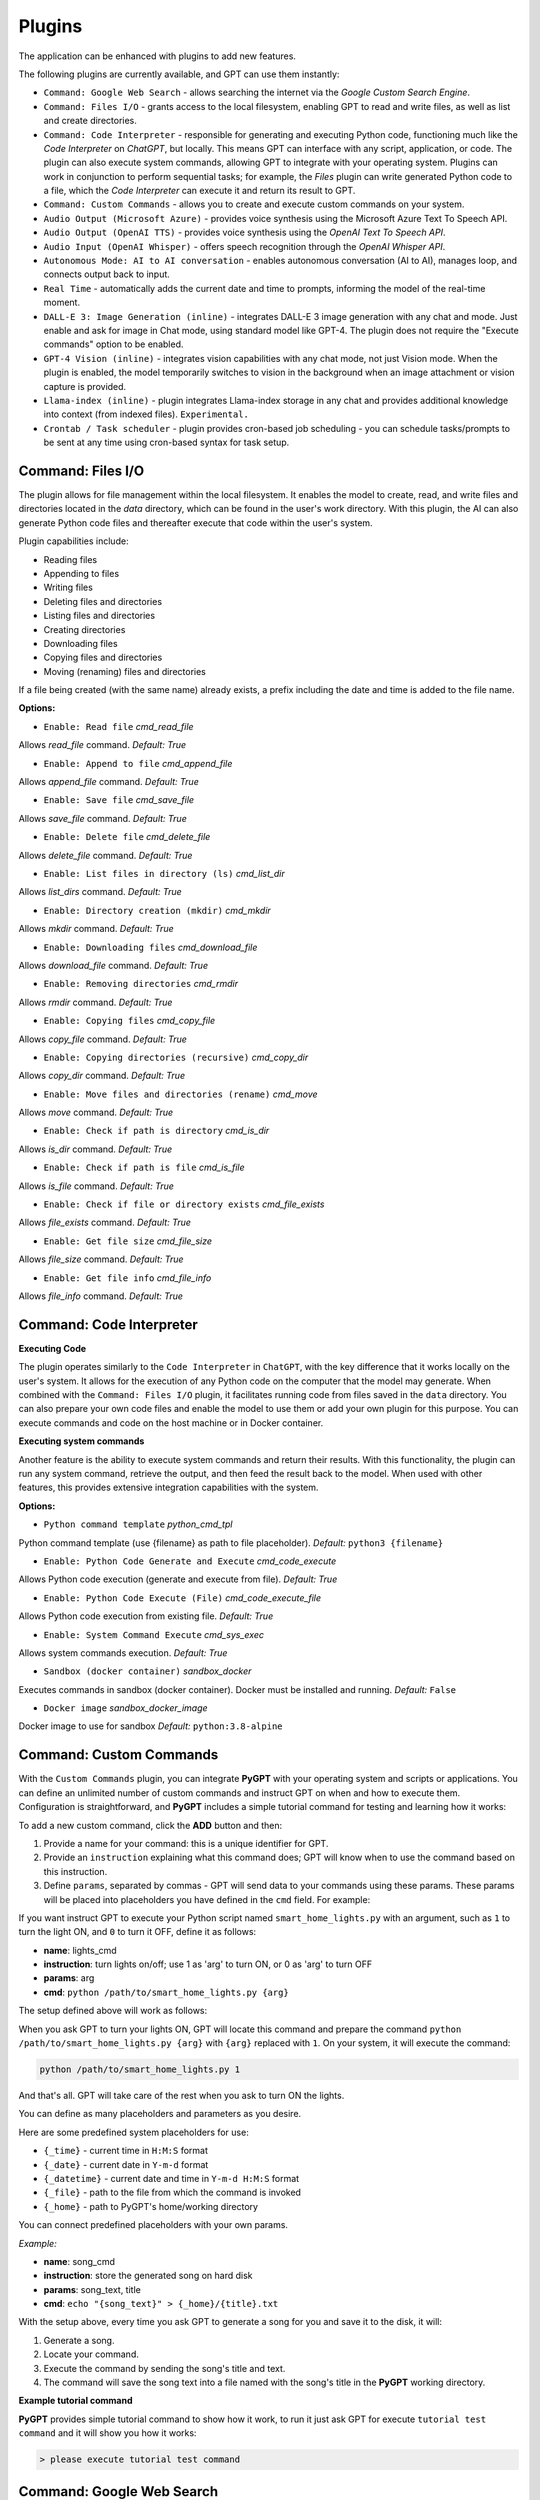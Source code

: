 Plugins
=======

The application can be enhanced with plugins to add new features.

The following plugins are currently available, and GPT can use them instantly:

* ``Command: Google Web Search`` - allows searching the internet via the `Google Custom Search Engine`.
* ``Command: Files I/O`` - grants access to the local filesystem, enabling GPT to read and write files, as well as list and create directories.
* ``Command: Code Interpreter`` - responsible for generating and executing Python code, functioning much like the `Code Interpreter` on `ChatGPT`, but locally. This means GPT can interface with any script, application, or code. The plugin can also execute system commands, allowing GPT to integrate with your operating system. Plugins can work in conjunction to perform sequential tasks; for example, the `Files` plugin can write generated Python code to a file, which the `Code Interpreter` can execute it and return its result to GPT.
* ``Command: Custom Commands`` - allows you to create and execute custom commands on your system.
* ``Audio Output (Microsoft Azure)`` - provides voice synthesis using the Microsoft Azure Text To Speech API.
* ``Audio Output (OpenAI TTS)`` - provides voice synthesis using the `OpenAI Text To Speech API`.
* ``Audio Input (OpenAI Whisper)`` - offers speech recognition through the `OpenAI Whisper API`.
* ``Autonomous Mode: AI to AI conversation`` - enables autonomous conversation (AI to AI), manages loop, and connects output back to input.
* ``Real Time`` - automatically adds the current date and time to prompts, informing the model of the real-time moment.
* ``DALL-E 3: Image Generation (inline)`` - integrates DALL-E 3 image generation with any chat and mode. Just enable and ask for image in Chat mode, using standard model like GPT-4. The plugin does not require the "Execute commands" option to be enabled.
* ``GPT-4 Vision (inline)`` - integrates vision capabilities with any chat mode, not just Vision mode. When the plugin is enabled, the model temporarily switches to vision in the background when an image attachment or vision capture is provided.
* ``Llama-index (inline)`` - plugin integrates Llama-index storage in any chat and provides additional knowledge into context (from indexed files). ``Experimental.``
* ``Crontab / Task scheduler`` - plugin provides cron-based job scheduling - you can schedule tasks/prompts to be sent at any time using cron-based syntax for task setup.

Command: Files I/O
-----------------

The plugin allows for file management within the local filesystem. It enables the model to create, read, and write files and directories located in the `data` directory, which can be found in the user's work directory. With this plugin, the AI can also generate Python code files and thereafter execute that code within the user's system.

Plugin capabilities include:

* Reading files
* Appending to files
* Writing files
* Deleting files and directories
* Listing files and directories
* Creating directories
* Downloading files
* Copying files and directories
* Moving (renaming) files and directories

If a file being created (with the same name) already exists, a prefix including the date and time is added to the file name.

**Options:**

- ``Enable: Read file`` *cmd_read_file*

Allows `read_file` command. *Default:* `True`

- ``Enable: Append to file`` *cmd_append_file*

Allows `append_file` command. *Default:* `True`

- ``Enable: Save file`` *cmd_save_file*

Allows `save_file` command. *Default:* `True`

- ``Enable: Delete file`` *cmd_delete_file*

Allows `delete_file` command. *Default:* `True`

- ``Enable: List files in directory (ls)`` *cmd_list_dir*

Allows `list_dirs` command. *Default:* `True`

- ``Enable: Directory creation (mkdir)`` *cmd_mkdir*

Allows `mkdir` command. *Default:* `True`

- ``Enable: Downloading files`` *cmd_download_file*

Allows `download_file` command. *Default:* `True`

- ``Enable: Removing directories`` *cmd_rmdir*

Allows `rmdir` command. *Default:* `True`

- ``Enable: Copying files`` *cmd_copy_file*

Allows `copy_file` command. *Default:* `True`

- ``Enable: Copying directories (recursive)`` *cmd_copy_dir*

Allows `copy_dir` command. *Default:* `True`

- ``Enable: Move files and directories (rename)`` *cmd_move*

Allows `move` command. *Default:* `True`

- ``Enable: Check if path is directory`` *cmd_is_dir*

Allows `is_dir` command. *Default:* `True`

- ``Enable: Check if path is file`` *cmd_is_file*

Allows `is_file` command. *Default:* `True`

- ``Enable: Check if file or directory exists`` *cmd_file_exists*

Allows `file_exists` command. *Default:* `True`

- ``Enable: Get file size`` *cmd_file_size*

Allows `file_size` command. *Default:* `True`

- ``Enable: Get file info`` *cmd_file_info*

Allows `file_info` command. *Default:* `True`


Command: Code Interpreter
-------------------------

**Executing Code**

The plugin operates similarly to the ``Code Interpreter`` in ``ChatGPT``, with the key difference that it works locally on the user's system. It allows for the execution of any Python code on the computer that the model may generate. When combined with the ``Command: Files I/O`` plugin, it facilitates running code from files saved in the ``data`` directory. You can also prepare your own code files and enable the model to use them or add your own plugin for this purpose. You can execute commands and code on the host machine or in Docker container.

**Executing system commands**

Another feature is the ability to execute system commands and return their results. With this functionality, the plugin can run any system command, retrieve the output, and then feed the result back to the model. When used with other features, this provides extensive integration capabilities with the system.

**Options:**

- ``Python command template`` *python_cmd_tpl*

Python command template (use {filename} as path to file placeholder). *Default:* ``python3 {filename}``

- ``Enable: Python Code Generate and Execute`` *cmd_code_execute*

Allows Python code execution (generate and execute from file). *Default:* `True`

- ``Enable: Python Code Execute (File)`` *cmd_code_execute_file*

Allows Python code execution from existing file. *Default:* `True`
 
- ``Enable: System Command Execute`` *cmd_sys_exec*

Allows system commands execution. *Default:* `True`

- ``Sandbox (docker container)`` *sandbox_docker*

Executes commands in sandbox (docker container). Docker must be installed and running. *Default:* ``False``

- ``Docker image`` *sandbox_docker_image*

Docker image to use for sandbox *Default:* ``python:3.8-alpine``


Command: Custom Commands
------------------------

With the ``Custom Commands`` plugin, you can integrate **PyGPT** with your operating system and scripts or applications. You can define an unlimited number of custom commands and instruct GPT on when and how to execute them. Configuration is straightforward, and **PyGPT** includes a simple tutorial command for testing and learning how it works:

.. image:: images/v2_custom_cmd.png
   :width: 800

To add a new custom command, click the **ADD** button and then:

1. Provide a name for your command: this is a unique identifier for GPT.
2. Provide an ``instruction`` explaining what this command does; GPT will know when to use the command based on this instruction.
3. Define ``params``, separated by commas - GPT will send data to your commands using these params. These params will be placed into placeholders you have defined in the ``cmd`` field. For example:

If you want instruct GPT to execute your Python script named ``smart_home_lights.py`` with an argument, such as ``1`` to turn the light ON, and ``0`` to turn it OFF, define it as follows:

- **name**: lights_cmd
- **instruction**: turn lights on/off; use 1 as 'arg' to turn ON, or 0 as 'arg' to turn OFF
- **params**: arg
- **cmd**: ``python /path/to/smart_home_lights.py {arg}``

The setup defined above will work as follows:

When you ask GPT to turn your lights ON, GPT will locate this command and prepare the command ``python /path/to/smart_home_lights.py {arg}`` with ``{arg}`` replaced with ``1``. On your system, it will execute the command:

.. code-block:: console

  python /path/to/smart_home_lights.py 1

And that's all. GPT will take care of the rest when you ask to turn ON the lights.

You can define as many placeholders and parameters as you desire.

Here are some predefined system placeholders for use:

- ``{_time}`` - current time in ``H:M:S`` format
- ``{_date}`` - current date in ``Y-m-d`` format
- ``{_datetime}`` - current date and time in ``Y-m-d H:M:S`` format
- ``{_file}`` - path to the file from which the command is invoked
- ``{_home}`` - path to PyGPT's home/working directory

You can connect predefined placeholders with your own params.

*Example:*

- **name**: song_cmd
- **instruction**: store the generated song on hard disk
- **params**: song_text, title
- **cmd**: ``echo "{song_text}" > {_home}/{title}.txt``

With the setup above, every time you ask GPT to generate a song for you and save it to the disk, it will:

1. Generate a song.
2. Locate your command.
3. Execute the command by sending the song's title and text.
4. The command will save the song text into a file named with the song's title in the **PyGPT** working directory.

**Example tutorial command**

**PyGPT** provides simple tutorial command to show how it work, to run it just ask GPT for execute ``tutorial test command`` and it will show you how it works:

.. code-block:: console

  > please execute tutorial test command

.. image:: images/v2_custom_cmd_example.png
   :width: 800


Command: Google Web Search
--------------------------

**PyGPT** lets you connect GPT to the internet and carry out web searches in real time as you make queries.

To activate this feature, turn on the ``Command: Google Web Search`` plugin found in the ``Plugins`` menu.

Web searches are automated through the ``Google Custom Search Engine`` API. 
To use this feature, you need an API key, which you can obtain by registering an account at:

https://developers.google.com/custom-search/v1/overview

After registering an account, create a new project and select it from the list of available projects:

https://programmablesearchengine.google.com/controlpanel/all

After selecting your project, you need to enable the ``Whole Internet Search`` option in its settings. 
Then, copy the following two items into **PyGPT**:

* Api Key
* CX ID

These data must be configured in the appropriate fields in the ``Plugins / Settings...`` menu:

.. image:: images/v2_plugin_google.png
   :width: 600


Audio Output (Microsoft Azure)
--------------------------

**PyGPT** implements voice synthesis using the ``Microsoft Azure Text-To-Speech`` API.
This feature requires to have an ``Microsoft Azure`` API Key. 
You can get API KEY for free from here: https://azure.microsoft.com/en-us/services/cognitive-services/text-to-speech


To enable voice synthesis, activate the ``Audio Output (Microsoft Azure)`` plugin in the ``Plugins`` menu or 
turn on the ``Voice`` option in the ``Audio / Voice`` menu (both options in the menu achieve the same outcome).

Before using speech synthesis, you must configure the audio plugin with your Azure API key and the correct 
Region in the settings.

This is done through the ``Plugins / Settings...`` menu by selecting the `Audio (Azure)` tab:

.. image:: images/v2_azure.png
   :width: 600

**Options:**

``Azure API Key`` *azure_api_key*

Here, you should enter the API key, which can be obtained by registering for free on the following website: https://azure.microsoft.com/en-us/services/cognitive-services/text-to-speech

``Azure Region`` *azure_region*

You must also provide the appropriate region for Azure here. *Default:* `eastus`

``Voice (EN)`` *voice_en*

Here you can specify the name of the voice used for speech synthesis for English. *Default:* `en-US-AriaNeural`


``Voice (non-English)`` *voice_pl*

Here you can specify the name of the voice used for speech synthesis for other non-english language. *Default:* `pl-PL-AgnieszkaNeural`

If speech synthesis is enabled, a voice will be additionally generated in the background while generating a response via GPT.

Both ``OpenAI TTS`` and ``OpenAI Whisper`` use the same single API key provided for the OpenAI API, with no additional keys required.


Audio Output (OpenAI TTS)
--------------------------

The plugin enables voice synthesis using the TTS model developed by OpenAI. Using this plugin does not require any additional API keys or extra configuration; it utilizes the main OpenAI key. Through the available options, you can select the voice that you want the model to use.

``Model`` *model*

Choose the model. Available options:

* tts-1
* tts-1-hd

*Default:* `tts-1`

``Voice`` *voice*

Choose the voice. Available voices to choose from:

* alloy
* echo
* fable
* onyx
* nova
* shimmer

*Default:* `alloy`

Audio Input (OpenAI Whisper)
----------------------------

The plugin facilitates speech recognition using the ``Whisper`` model by OpenAI. It allows for voice commands to be relayed to the AI using your own voice. The plugin doesn't require any extra API keys or additional configurations; it uses the main OpenAI key. In the plugin's configuration options, you should adjust the volume level (min energy) at which the plugin will respond to your microphone. Once the plugin is activated, a new ``Speak`` option will appear at the bottom near the ``Send`` button  -  when this is enabled, the application will respond to the voice received from the microphone.

Configuration options:

``Model`` *model*

Choose the model. *Default:* `whisper-1`

``Timeout`` *timeout*

The duration in seconds that the application waits for voice input from the microphone. *Default:* `2`

``Phrase max length`` *phrase_length*

Maximum duration for a voice sample (in seconds).  *Default:* `2`

``Min energy`` *min_energy*

Minimum threshold multiplier above the noise level to begin recording. *Default:* `1.3`

``Adjust for ambient noise`` *adjust_noise*

Enables adjustment to ambient noise levels. *Default:* `True`

``Continuous listen`` *continuous_listen*

EXPERIMENTAL: continuous listening - do not stop listening after a single input. Warning: This feature may lead to unexpected results and requires fine-tuning with the rest of the options! If disabled, listening must be started manually by enabling the ``Speak`` option. *Default:* `False`

- ``Auto send`` *auto_send*

Automatically send recognized speech as input text after recognition.. *Default:* `True`

- ``Wait for response`` *wait_response*

Wait for a response before initiating listening for the next input. *Default:* `True`

- ``Magic word`` *magic_word*

Activate listening only after the magic word is provided. *Default:* `False`

- ``Reset Magic word`` *magic_word_reset*

Reset the magic word status after it is received (the magic word will need to be provided again). *Default:* `True`

- ``Magic words`` *magic_words*

List of magic words to initiate listening (Magic word mode must be enabled). *Default:* `OK, Okay, Hey GPT, OK GPT`

- ``Magic word timeout`` *magic_word_timeout*

he number of seconds the application waits for magic word. *Default:* `1`

- ``Magic word phrase max length`` *magic_word_phrase_length*

The minimum phrase duration for magic word. *Default:* `2`

- ``Prefix words`` *prefix_words*

List of words that must initiate each phrase to be processed. For example, you can define words like "OK" or "GPT"—if set, any phrases not starting with those words will be ignored. Insert multiple words or phrases separated by commas. Leave empty to deactivate.  *Default:* `empty`

- ``Stop words`` *stop_words*

List of words that will stop the listening process. *Default:* `stop, exit, quit, end, finish, close, terminate, kill, halt, abort`

**Advanced options**

Options related to Speech Recognition internals:

- ``energy_threshold`` *recognition_energy_threshold*

Represents the energy level threshold for sounds. *Default:* `300`

- ``dynamic_energy_threshold`` *recognition_dynamic_energy_threshold*

Represents whether the energy level threshold (see recognizer_instance.energy_threshold) for sounds should be automatically adjusted based on the currently ambient noise level while listening. *Default:* `True`

- ``dynamic_energy_adjustment_damping`` *recognition_dynamic_energy_adjustment_damping*

Represents approximately the fraction of the current energy threshold that is retained after one second of dynamic threshold adjustment. *Default:* `0.15`

- ``pause_threshold`` *recognition_pause_threshold*

Represents the minimum length of silence (in seconds) that will register as the end of a phrase. *Default:* `0.8`

- ``adjust_for_ambient_noise: duration`` *recognition_adjust_for_ambient_noise_duration*

The duration parameter is the maximum number of seconds that it will dynamically adjust the threshold for before returning. *Default:* `1`

Options reference: https://pypi.org/project/SpeechRecognition/1.3.1/


Autonomous Mode: AI to AI conversation
--------------------------------------------------

**WARNING: Please use autonomous mode with caution!** - this mode, when connected with other plugins, may produce unexpected results!

The plugin activates autonomous mode, where AI begins a conversation with itself. 
You can set this loop to run for any number of iterations. Throughout this sequence, the model will engage
in self-dialogue, answering his own questions and comments, in order to find the best possible solution, subjecting previously generated steps to criticism.

This mode is similar to ``Auto-GPT`` - it can be used to create more advanced inferences and to solve problems by breaking them down into subtasks that the model will autonomously perform one after another until the goal is achieved. The plugin is capable of working in cooperation with other plugins, thus it can utilize tools such as web search, access to the file system, or image generation using ``DALL-E``.

You can adjust the number of iterations for the self-conversation in the `Plugins / Settings...` menu under the following option:

``Iterations`` *iterations*

*Default:* `3`

**WARNING**: Setting this option to ``0`` activates an **infinity loop** which can generate a large number of requests and cause very high token consumption, so use this option with caution!

``Auto-stop after goal is reached`` *auto_stop*

If enabled, plugin will stop after goal is reached." **Default:** ``True``

**Additional options:**

``Prompt`` *prompt*

Prompt used to instruct how to handle autonomous mode. You can extend it with your own rules.

**Default:** 

.. code-block:: console

   AUTONOMOUS MODE:
   1. You will now enter self-dialogue mode, where you will be conversing with yourself, not with a human.
   2. When you enter self-dialogue mode, remember that you are engaging in a conversation with yourself. Any user input will be considered a reply featuring your previous response.
   3. The objective of this self-conversation is well-defined—focus on achieving it.
   4. Your new message should be a continuation of the last response you generated, essentially replying to yourself and extending it.
   5. After each response, critically evaluate its effectiveness and alignment with the goal. If necessary, refine your approach.
   6. Incorporate self-critique after every response to capitalize on your strengths and address areas needing improvement.
   7. To advance towards the goal, utilize all the strategic thinking and resources at your disposal.
   8. Ensure that the dialogue remains coherent and logical, with each response serving as a stepping stone towards the ultimate objective.
   9. Treat the entire dialogue as a monologue aimed at devising the best possible solution to the problem.
   10. Conclude the self-dialogue upon realizing the goal or reaching a pivotal conclusion that meets the initial criteria.
   11. You are allowed to use any commands and tools without asking for it.
   12. While using commands, always use the correct syntax and never interrupt the command before generating the full instruction.
   13. ALWAYS break down the main task into manageable logical subtasks, systematically addressing and analyzing each one in sequence.
   14. With each subsequent response, make an effort to enhance your previous reply by enriching it with new ideas and do it automatically without asking for it.
   15. Any input that begins with 'user: ' will come from me, and I will be able to provide you with ANY additional commands or goal updates in this manner. The other inputs, not prefixed with 'user: ' will represent your previous responses.
   16. Start by breaking down the task into as many smaller sub-tasks as possible, then proceed to complete each one in sequence.  Next, break down each sub-task into even smaller tasks, carefully and step by step go through all of them until the required goal is fully and correctly achieved.


**Tip:** do not append `user:` prefix to your input - this prefix is appended to user input automatically behind the scenes.

- ``Extended Prompt`` *extended_prompt*

Extended Prompt used to instruct how to handle autonomous mode. You can extend it with your own rules. You can choose extended prompt to more extended step-by-step reasoning.

**Default:** 

.. code-block:: console

   AUTONOMOUS MODE:
   1. You will now enter self-dialogue mode, where you will be conversing with yourself, not with a human.
   2. When you enter self-dialogue mode, remember that you are engaging in a conversation with yourself. Any user input will be considered a reply featuring your previous response.
   3. The objective of this self-conversation is well-defined—focus on achieving it.
   4. Your new message should be a continuation of the last response you generated, essentially replying to yourself and extending it.
   5. After each response, critically evaluate its effectiveness and alignment with the goal. If necessary, refine your approach.
   6. Incorporate self-critique after every response to capitalize on your strengths and address areas needing improvement.
   7. To advance towards the goal, utilize all the strategic thinking and resources at your disposal.
   8. Ensure that the dialogue remains coherent and logical, with each response serving as a stepping stone towards the ultimate objective.
   9. Treat the entire dialogue as a monologue aimed at devising the best possible solution to the problem.10. Conclude the self-dialogue upon realizing the goal or reaching a pivotal conclusion that meets the initial criteria.
   11. You are allowed to use any commands and tools without asking for it.
   12. While using commands, always use the correct syntax and never interrupt the command before generating the full instruction.
   13. Break down the main task into manageable logical subtasks, systematically addressing and analyzing each one in sequence.
   14. With each subsequent response, make an effort to enhance your previous reply by enriching it with new ideas and do it automatically without asking for it.
   15. Any input that begins with 'user: ' will come from me, and I will be able to provide you with ANY additional commands or goal updates in this manner. The other inputs, not prefixed with 'user: ' will represent your previous responses.
   16. Start by breaking down the task into as many smaller sub-tasks as possible, then proceed to complete each one in sequence.  Next, break down each sub-task into even smaller tasks, carefully and step by step go through all of them until the required goal is fully and correctly achieved.
   17. Always split every step into parts: main goal, current sub-task, potential problems, pros and cons, criticism of the previous step, very detailed (about 10-15 paragraphs) response to current subtask, possible improvements, next sub-task to achieve and summary.
   18. Do not start the next subtask until you have completed the previous one.
   19. Ensure to address and correct any criticisms or mistakes from the previous step before starting the next subtask.
   20. Do not finish until all sub-tasks and the main goal are fully achieved in the best possible way. If possible, improve the path to the goal until the full objective is achieved.
   21. Conduct the entire discussion in my native language.
   22. Upon reaching the final goal, provide a comprehensive summary including all solutions found, along with a complete, expanded response.

- ``Use extended`` *use_extended*

If enabled, extended prompt will be used." *Default:* `False`


``Reverse roles between iterations`` *reverse_roles*

Only for Completion/Langchain modes. 
If enabled, this option reverses the roles (AI <> user) with each iteration. For example, 
if in the previous iteration the response was generated for "Batman," the next iteration will use that 
response to generate an input for "Joker." *Default:* `True`

rontab / Task scheduler
-----------------------

Plugin provides cron-based job scheduling - you can schedule tasks/prompts to be sent at any time using cron-based syntax for task setup.

- ``Your tasks`` *crontab*


Add your cron-style tasks here. 
They will be executed automatically at the times you specify in the cron-based job format. 
If you are unfamiliar with Cron, consider visiting the Cron Guru page for assistance: https://crontab.guru

- ``Create a new context on job run`` *new_ctx*

If enabled, then a new context will be created on every run of the job." *Default:* ``True``


Real Time
----------

This plugin automatically adds the current date and time to each system prompt you send. 
You have the option to include just the date, just the time, or both.

When enabled, it quietly enhances each system prompt with current time information before sending it to GPT.

**Options**

``Append time`` *hour*

If enabled, it appends the current time to the system prompt. *Default:* `True`

``Append date`` *date*

If enabled, it appends the current date to the system prompt. *Default:* `True` 

``Template`` *tpl*

Template to append to the system prompt. The placeholder ``{time}`` will be replaced with the 
current date and time in real-time. *Default:* `Current time is {time}.`


DALL-E 3: Image Generation (inline)
------------------------------------

Integrates DALL-E 3 image generation with any chat and mode. Just enable and ask for image in Chat mode, using standard model like GPT-4. The plugin does not require the "Execute commands" option to be enabled.

**Options**

- ``Prompt`` *prompt*

Prompt used for generating a query for DALL-E in background.


GPT-4 Vision (inline - in any chat)
-----------------------------------

Plugin integrates vision capabilities with any chat mode, not just Vision mode. When the plugin is enabled, the model temporarily switches to vision in the background when an image attachment or vision capture is provided.

**Options**

- ``Model`` *model*

The model used to temporarily provide vision capabilities; default is "gpt-4-vision-preview".

Llama-index (inline)
--------------------

Plugin integrates Llama-index storage in any chat and provides additional knowledge into context.

- ``Ask Llama-index first`` *ask_llama_first*


When enabled, then Llama-index will be asked first, and response will be used as additional knowledge in prompt. When disabled, then Llama-index will be asked only when needed.

- ``Model`` *model_query*


Model used for querying Llama-index, default: gpt-3.5-turbo

- ``Index name`` *idx*


Index to use, default: base, support for multiple indexes coming soon


Creating Your Own Plugins
--------------------------

You can create your own plugin for **PyGPT** at any time. The plugin can be written in Python and then registered with the application just before launching it. All plugins included with the app are stored in the ``plugin`` directory - you can use them as coding examples for your own plugins.

Extending PyGPT with custom plugins and LLMs wrappers:

- You can pass custom plugin instances and LLMs wrappers to the launcher.

- This is useful if you want to extend PyGPT with your own plugins and LLMs.

To register custom plugins:

- Pass a list with the plugin instances as the first argument.

To register custom LLMs wrappers:

- Pass a list with the LLMs wrappers instances as the second argument.

**Example:**


.. code-block:: python

   # my_launcher.py

   from pygpt_net.app import run
   from my_plugins import MyCustomPlugin, MyOtherCustomPlugin
   from my_llms import MyCustomLLM

   plugins = [
       MyCustomPlugin(),
       MyOtherCustomPlugin(),
   ]
   llms = [
       MyCustomLLM(),
   ]

   run(plugins, llms)  # <-- plugins as the first argument

## Handling events

In the plugin, you can receive and modify dispatched events.
To do this, create a method named ``handle(self, event, *args, **kwargs)`` and handle the received events like here:

.. code-block:: python

   # my_plugin.py

   def handle(self, event, *args, **kwargs):
       """
       Handle dispatched events

       :param event: event object
       """
       name = event.name
       data = event.data
       ctx = event.ctx

       if name == 'input.before':
           self.some_method(data['value'])
       elif name == 'ctx.begin':
           self.some_other_method(ctx)
       else:
           # ...

**List of Events**

Syntax: **event name** - triggered on, ``event data`` `(data type)`:

- **ai.name** - when preparing an AI name, ``data['value']`` `(string, name of the AI assistant)`

- **audio.input.toggle** - when speech input is enabled or disabled, ``data['value']`` `(bool, True/False)`

- **cmd.execute** - when a command is executed, ``data['commands']`` `(list, commands and arguments)`

- **cmd.only** - when an inline command is executed, ``data['commands']`` `(list, commands and arguments)`

- **cmd.syntax** - when appending syntax for commands, ``data['prompt'], data['syntax']`` `(string, list, prompt and list with commands usage syntax)`

- **ctx.after** - after the context item is sent, ``ctx``

- **ctx.before** - before the context item is sent, ``ctx``

- **ctx.begin** - when context item create, ``ctx``

- **ctx.end** - when context handling is finished, ``ctx``

- **ctx.select** - when context is selected on list, ``data['value']`` `(int, ctx meta ID)`

- **disable** - when the plugin is disabled, ``data['value']`` `(string, plugin ID)`

- **enable** - when the plugin is enabled, ``data['value']`` `(string, plugin ID)`

- **input.before** - upon receiving input from the textarea, ``data['value']`` `(string, text to be sent)`

- **mode.before** - before the mode is selected ``data['value'], data['prompt']`` `(string, string, mode ID)`

- **model.before** - before the model is selected ``data['value']`` `(string, model ID)`

- **pre.prompt** - before preparing a system prompt, ``data['value']`` `(string, system prompt)`

- **system.prompt** - when preparing a system prompt, ``data['value']`` `(string, system prompt)`

- **ui.attachments** - when the attachment upload elements are rendered, ``data['value']`` `(bool, show True/False)`

- **ui.vision** - when the vision elements are rendered, ``data['value']`` `(bool, show True/False)`

- **user.name** - when preparing a user's name, ``data['value']`` `(string, name of the user)`

- **user.send** - just before the input text is sent, ``data['value']`` `(string, input text)`


You can stop the propagation of a received event at any time by setting ``stop`` to ``True``:

.. code-block:: python

   event.stop = True